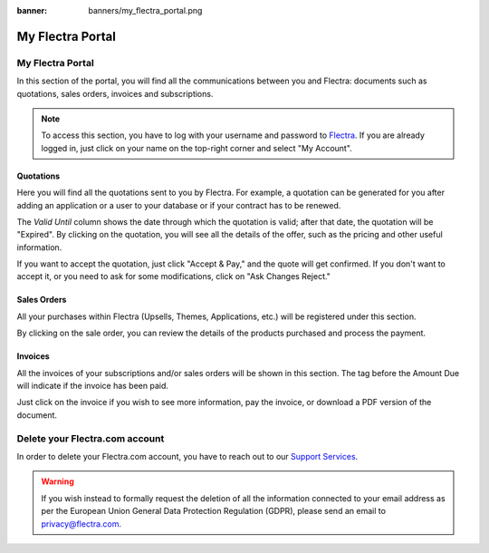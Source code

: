 
:banner: banners/my_flectra_portal.png

=================
My Flectra Portal
=================

My Flectra Portal
=================

In this section of the portal, you will find all the communications between you
and Flectra: documents such as quotations, sales orders, invoices and subscriptions.

.. note::
   To access this section, you have to log with your username and password to `Flectra
   <https://www.flectrahq.com/my/home>`_. If you are already logged in, just click on your name on the
   top-right corner and select "My Account".

.. image:: media/my_portal.png
   :align: center

Quotations
----------

Here you will find all the quotations sent to you by Flectra. For example, a
quotation can be generated for you after adding an application or a user to your
database or if your contract has to be renewed.

.. image:: media/quotations.png
   :align: center

The *Valid Until* column shows the date through which the quotation is valid; after that date,
the quotation will be "Expired". By clicking on the quotation, you will see all
the details of the offer, such as the pricing and other useful information.

.. image:: media/quotation_accept.png
   :align: center

If you want to accept the quotation, just click "Accept & Pay," and the quote
will get confirmed. If you don't want to accept it, or you need to ask for some
modifications, click on "Ask Changes Reject."

Sales Orders
------------

All your purchases within Flectra (Upsells, Themes, Applications, etc.)
will be registered under this section.

.. image:: media/sales.png
   :align: center

By clicking on the sale order, you can review the details of the products purchased
and process the payment.

Invoices
--------

All the invoices of your subscriptions and/or sales orders will be
shown in this section. The tag before the Amount Due will indicate if the
invoice has been paid.

.. image:: media/invoices.png
   :align: center

Just click on the invoice if you wish to see more information, pay the invoice,
or download a PDF version of the document.


Delete your Flectra.com account
===============================

In order to delete your Flectra.com account, you have to reach out to our `Support Services <https://www.flectrahq.com/help>`_. 

.. warning::
    If you wish instead to formally request the deletion of all the information connected to your email address as per the European Union General Data Protection Regulation (GDPR), please send an email to privacy@flectra.com. 


